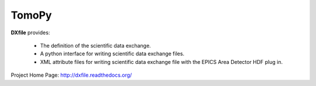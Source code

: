 TomoPy
######

.. image:: https://readthedocs.org/projects/dxchange/badge/?version=latest
   :target: https://readthedocs.org/projects/dxchange/?badge=latest
   :alt: Read the Docs

.. image:: https://travis-ci.org/data-exchange/dxchange.svg?branch=master
   :target: https://travis-ci.org/data-exchange/dxchange
   :alt: Travis CI

.. image:: https://coveralls.io/repos/data-exchange/dxchange/badge.svg?branch=master 
   :target: https://coveralls.io/r/data-exchange/dxchange?branch=master
   :alt: Coveralls
   
.. image:: https://codeclimate.com/github/data-exchange/dxchange/badges/gpa.svg
   :target: https://codeclimate.com/github/data-exchange/dxchange
   :alt: Code Climate

.. image:: https://binstar.org/decarlof/dxchange/badges/downloads.svg   
   :target: https://binstar.org/decarlof/dxchange
   :alt: Binstar downloads

**DXfile** provides:
    
   - The definition of the scientific data exchange.
   - A python interface for writing scientific data exchange files.
   - XML attribute files for writing scientific data exchange file with the EPICS Area Detector HDF plug in.

Project Home Page: http://dxfile.readthedocs.org/
